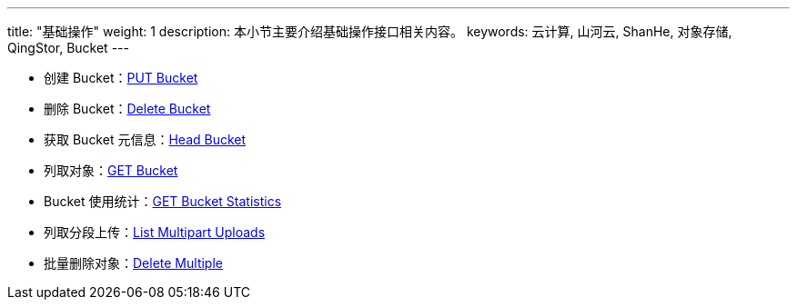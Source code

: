 ---
title: "基础操作"
weight: 1
description: 本小节主要介绍基础操作接口相关内容。
keywords: 云计算, 山河云, ShanHe, 对象存储, QingStor, Bucket
---

- 创建 Bucket：link:put/[PUT Bucket]
- 删除 Bucket：link:delete/[Delete Bucket]
- 获取 Bucket 元信息：link:head/[Head Bucket]
- 列取对象：link:get/[GET Bucket]
- Bucket 使用统计：link:get_stats/[GET Bucket Statistics]
- 列取分段上传：link:list_multipart_uploads/[List Multipart Uploads]
- 批量删除对象：link:delete_multiple/[Delete Multiple]
